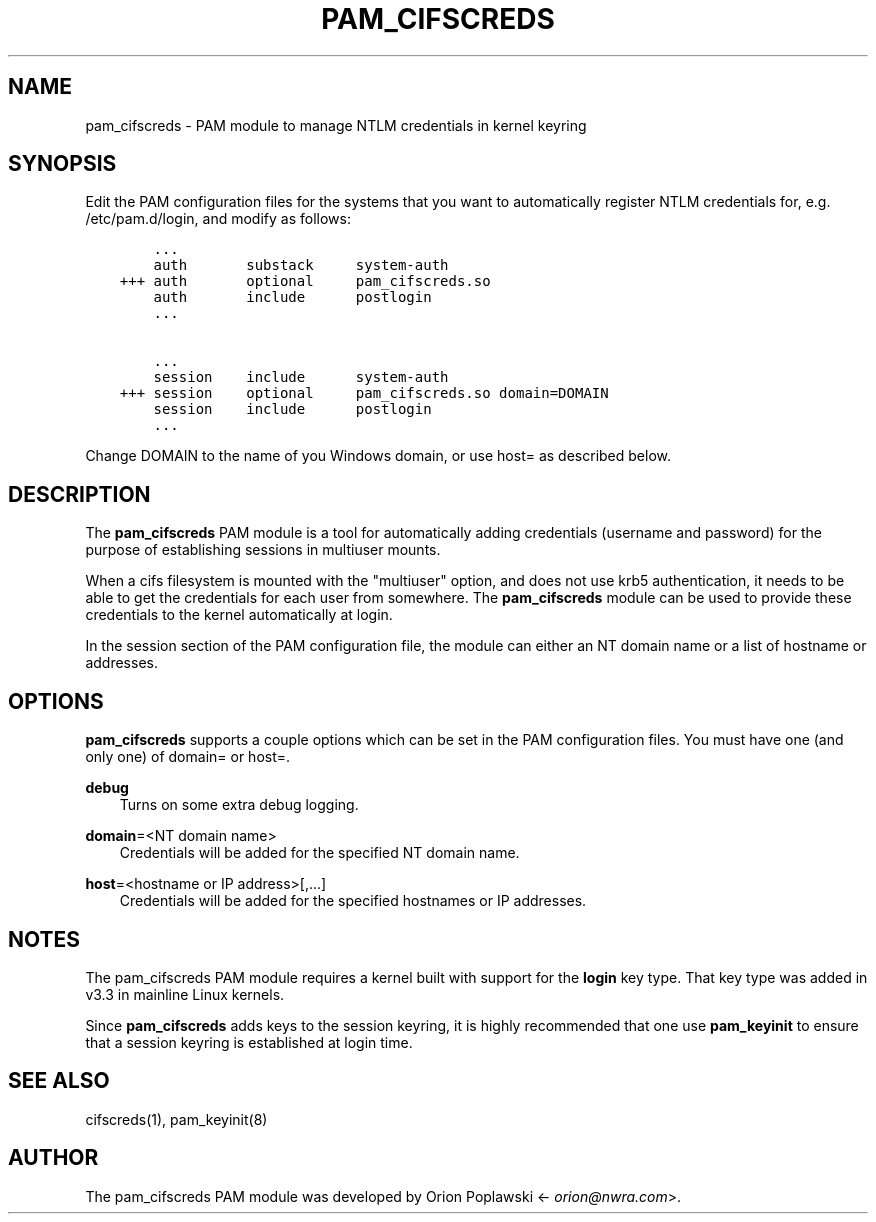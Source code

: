 .\" Man page generated from reStructuredText.
.
.TH PAM_CIFSCREDS 8 "" "" ""
.SH NAME
pam_cifscreds \- PAM module to manage NTLM credentials in kernel keyring
.
.nr rst2man-indent-level 0
.
.de1 rstReportMargin
\\$1 \\n[an-margin]
level \\n[rst2man-indent-level]
level margin: \\n[rst2man-indent\\n[rst2man-indent-level]]
-
\\n[rst2man-indent0]
\\n[rst2man-indent1]
\\n[rst2man-indent2]
..
.de1 INDENT
.\" .rstReportMargin pre:
. RS \\$1
. nr rst2man-indent\\n[rst2man-indent-level] \\n[an-margin]
. nr rst2man-indent-level +1
.\" .rstReportMargin post:
..
.de UNINDENT
. RE
.\" indent \\n[an-margin]
.\" old: \\n[rst2man-indent\\n[rst2man-indent-level]]
.nr rst2man-indent-level -1
.\" new: \\n[rst2man-indent\\n[rst2man-indent-level]]
.in \\n[rst2man-indent\\n[rst2man-indent-level]]u
..
.SH SYNOPSIS
.sp
Edit the PAM configuration files for the systems that you want to
automatically register NTLM credentials for, e.g. /etc/pam.d/login,
and modify as follows:
.INDENT 0.0
.INDENT 3.5
.sp
.nf
.ft C
    ...
    auth       substack     system\-auth
+++ auth       optional     pam_cifscreds.so
    auth       include      postlogin
    ...

    ...
    session    include      system\-auth
+++ session    optional     pam_cifscreds.so domain=DOMAIN
    session    include      postlogin
    ...
.ft P
.fi
.UNINDENT
.UNINDENT
.sp
Change DOMAIN to the name of you Windows domain, or use host= as
described below.
.SH DESCRIPTION
.sp
The \fBpam_cifscreds\fP PAM module is a tool for automatically adding
credentials (username and password) for the purpose of establishing
sessions in multiuser mounts.
.sp
When a cifs filesystem is mounted with the "multiuser" option, and does
not use krb5 authentication, it needs to be able to get the credentials
for each user from somewhere. The \fBpam_cifscreds\fP module can be used
to provide these credentials to the kernel automatically at login.
.sp
In the session section of the PAM configuration file, the module can
either an NT domain name or a list of hostname or addresses.
.SH OPTIONS
.sp
\fBpam_cifscreds\fP supports a couple options which can be set in the PAM
configuration files.  You must have one (and only one) of domain= or
host=.
.sp
\fBdebug\fP
.INDENT 0.0
.INDENT 3.5
Turns on some extra debug logging.
.UNINDENT
.UNINDENT
.sp
\fBdomain\fP=<NT domain name>
.INDENT 0.0
.INDENT 3.5
Credentials will be added for the specified NT domain name.
.UNINDENT
.UNINDENT
.sp
\fBhost\fP=<hostname or IP address>[,...]
.INDENT 0.0
.INDENT 3.5
Credentials will be added for the specified hostnames or IP addresses.
.UNINDENT
.UNINDENT
.SH NOTES
.sp
The pam_cifscreds PAM module requires a kernel built with support for
the \fBlogin\fP key type. That key type was added in v3.3 in mainline Linux
kernels.
.sp
Since \fBpam_cifscreds\fP adds keys to the session keyring, it is highly
recommended that one use \fBpam_keyinit\fP to ensure that a session keyring
is established at login time.
.SH SEE ALSO
.sp
cifscreds(1), pam_keyinit(8)
.SH AUTHOR
.sp
The pam_cifscreds PAM module was developed by Orion Poplawski
<\fI\%orion@nwra.com\fP>.
.\" Generated by docutils manpage writer.
.
